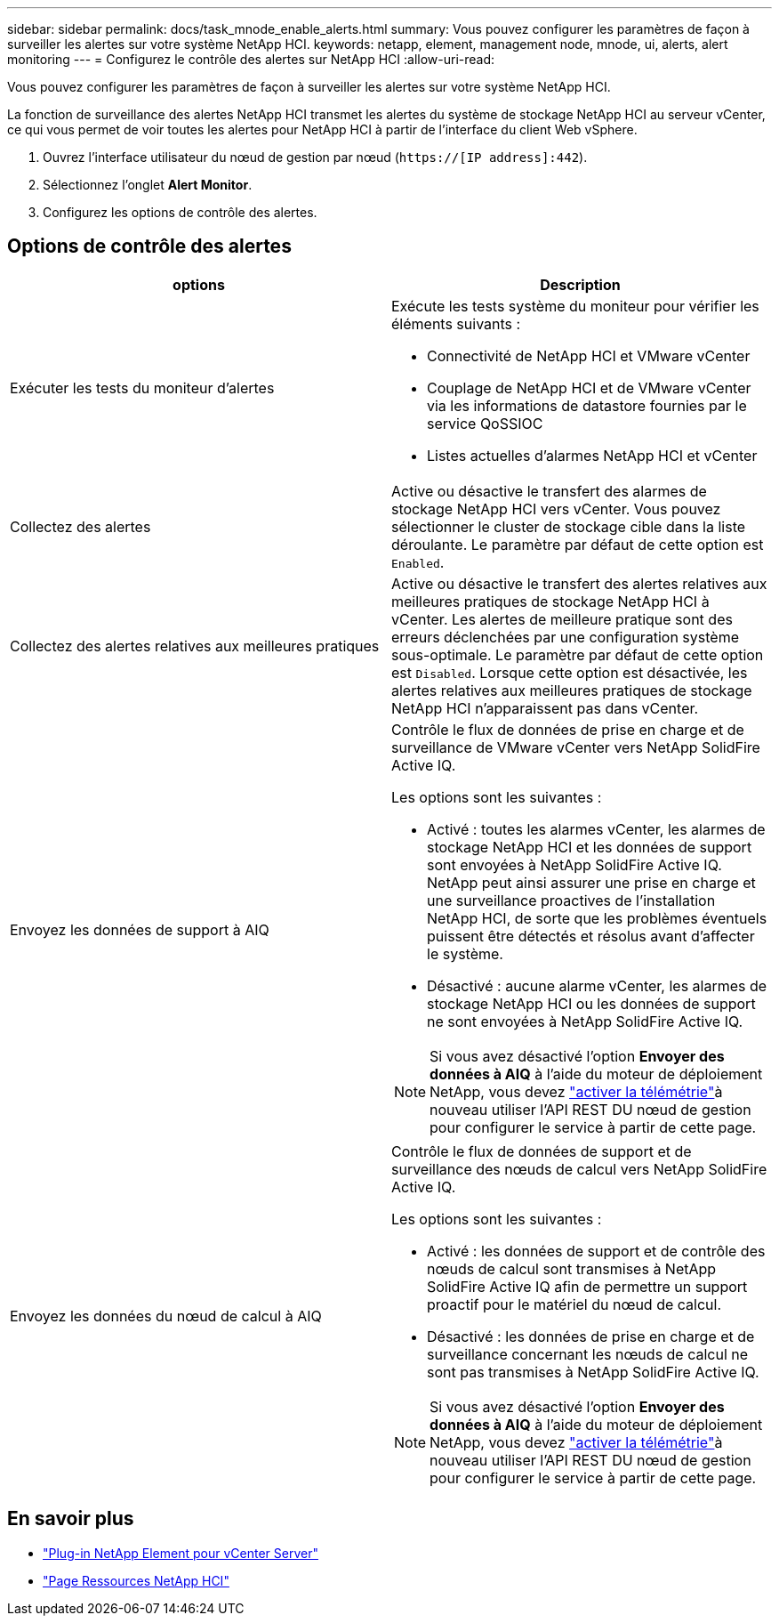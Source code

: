 ---
sidebar: sidebar 
permalink: docs/task_mnode_enable_alerts.html 
summary: Vous pouvez configurer les paramètres de façon à surveiller les alertes sur votre système NetApp HCI. 
keywords: netapp, element, management node, mnode, ui, alerts, alert monitoring 
---
= Configurez le contrôle des alertes sur NetApp HCI
:allow-uri-read: 


[role="lead"]
Vous pouvez configurer les paramètres de façon à surveiller les alertes sur votre système NetApp HCI.

La fonction de surveillance des alertes NetApp HCI transmet les alertes du système de stockage NetApp HCI au serveur vCenter, ce qui vous permet de voir toutes les alertes pour NetApp HCI à partir de l'interface du client Web vSphere.

. Ouvrez l'interface utilisateur du nœud de gestion par nœud (`https://[IP address]:442`).
. Sélectionnez l'onglet *Alert Monitor*.
. Configurez les options de contrôle des alertes.




== Options de contrôle des alertes

[cols="2*"]
|===
| options | Description 


| Exécuter les tests du moniteur d'alertes  a| 
Exécute les tests système du moniteur pour vérifier les éléments suivants :

* Connectivité de NetApp HCI et VMware vCenter
* Couplage de NetApp HCI et de VMware vCenter via les informations de datastore fournies par le service QoSSIOC
* Listes actuelles d'alarmes NetApp HCI et vCenter




| Collectez des alertes | Active ou désactive le transfert des alarmes de stockage NetApp HCI vers vCenter. Vous pouvez sélectionner le cluster de stockage cible dans la liste déroulante. Le paramètre par défaut de cette option est `Enabled`. 


| Collectez des alertes relatives aux meilleures pratiques | Active ou désactive le transfert des alertes relatives aux meilleures pratiques de stockage NetApp HCI à vCenter. Les alertes de meilleure pratique sont des erreurs déclenchées par une configuration système sous-optimale. Le paramètre par défaut de cette option est `Disabled`. Lorsque cette option est désactivée, les alertes relatives aux meilleures pratiques de stockage NetApp HCI n'apparaissent pas dans vCenter. 


| Envoyez les données de support à AIQ  a| 
Contrôle le flux de données de prise en charge et de surveillance de VMware vCenter vers NetApp SolidFire Active IQ.

Les options sont les suivantes :

* Activé : toutes les alarmes vCenter, les alarmes de stockage NetApp HCI et les données de support sont envoyées à NetApp SolidFire Active IQ. NetApp peut ainsi assurer une prise en charge et une surveillance proactives de l'installation NetApp HCI, de sorte que les problèmes éventuels puissent être détectés et résolus avant d'affecter le système.
* Désactivé : aucune alarme vCenter, les alarmes de stockage NetApp HCI ou les données de support ne sont envoyées à NetApp SolidFire Active IQ.



NOTE: Si vous avez désactivé l'option *Envoyer des données à AIQ* à l'aide du moteur de déploiement NetApp, vous devez link:task_mnode_enable_activeIQ.html["activer la télémétrie"]à nouveau utiliser l'API REST DU nœud de gestion pour configurer le service à partir de cette page.



| Envoyez les données du nœud de calcul à AIQ  a| 
Contrôle le flux de données de support et de surveillance des nœuds de calcul vers NetApp SolidFire Active IQ.

Les options sont les suivantes :

* Activé : les données de support et de contrôle des nœuds de calcul sont transmises à NetApp SolidFire Active IQ afin de permettre un support proactif pour le matériel du nœud de calcul.
* Désactivé : les données de prise en charge et de surveillance concernant les nœuds de calcul ne sont pas transmises à NetApp SolidFire Active IQ.



NOTE: Si vous avez désactivé l'option *Envoyer des données à AIQ* à l'aide du moteur de déploiement NetApp, vous devez link:task_mnode_enable_activeIQ.html["activer la télémétrie"]à nouveau utiliser l'API REST DU nœud de gestion pour configurer le service à partir de cette page.

|===
[discrete]
== En savoir plus

* https://docs.netapp.com/us-en/vcp/index.html["Plug-in NetApp Element pour vCenter Server"^]
* https://www.netapp.com/hybrid-cloud/hci-documentation/["Page Ressources NetApp HCI"^]

